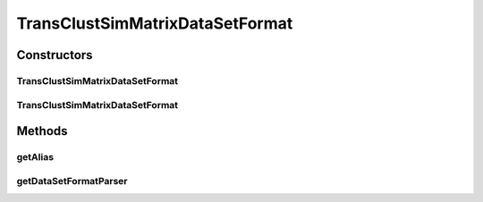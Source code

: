.. java:import:: java.io File

.. java:import:: de.clusteval.framework.repository RegisterException

.. java:import:: de.clusteval.framework.repository Repository

.. java:import:: de.clusteval.utils FormatVersion

TransClustSimMatrixDataSetFormat
================================

.. java:package:: de.clusteval.data.dataset.format
   :noindex:

.. java:type:: @FormatVersion public class TransClustSimMatrixDataSetFormat extends RelativeDataSetFormat

   This format is used by Transitivity Clustering. The number in the first line is the number of objects. It is followed by all object ids in the next lines. Then it follows the tab-separated upper half of the similarity matrix. This format expects that the similarity matrix is symmetric.

   Example::

     3
     id1
     id2
     id3
     id4
     0.1  0.2  0.6
     0.3  0.5
     0.8

   :author: Christian Wiwie

Constructors
------------
TransClustSimMatrixDataSetFormat
^^^^^^^^^^^^^^^^^^^^^^^^^^^^^^^^

.. java:constructor:: public TransClustSimMatrixDataSetFormat(Repository repo, boolean register, long changeDate, File absPath, int version) throws RegisterException
   :outertype: TransClustSimMatrixDataSetFormat

   :param repo:
   :param register:
   :param changeDate:
   :param absPath:
   :param version:
   :throws RegisterException:

TransClustSimMatrixDataSetFormat
^^^^^^^^^^^^^^^^^^^^^^^^^^^^^^^^

.. java:constructor:: public TransClustSimMatrixDataSetFormat(TransClustSimMatrixDataSetFormat other) throws RegisterException
   :outertype: TransClustSimMatrixDataSetFormat

   The copy constructor for this format.

   :param other: The object to clone.
   :throws RegisterException:

Methods
-------
getAlias
^^^^^^^^

.. java:method:: @Override public String getAlias()
   :outertype: TransClustSimMatrixDataSetFormat

getDataSetFormatParser
^^^^^^^^^^^^^^^^^^^^^^

.. java:method:: @Override protected DataSetFormatParser getDataSetFormatParser()
   :outertype: TransClustSimMatrixDataSetFormat

